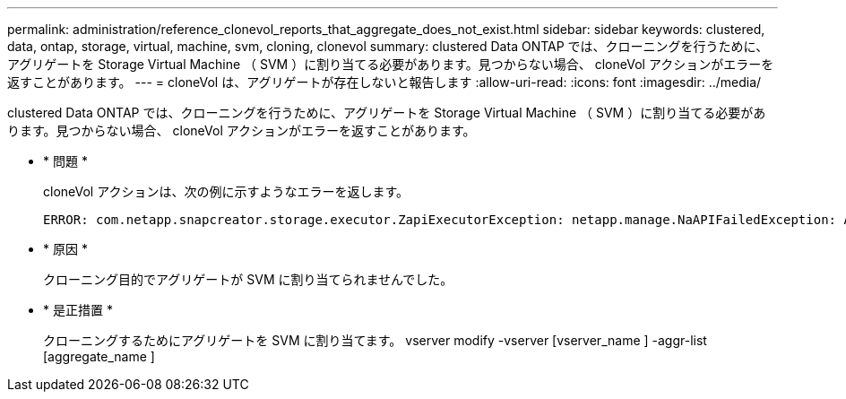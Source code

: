 ---
permalink: administration/reference_clonevol_reports_that_aggregate_does_not_exist.html 
sidebar: sidebar 
keywords: clustered, data, ontap, storage, virtual, machine, svm, cloning, clonevol 
summary: clustered Data ONTAP では、クローニングを行うために、アグリゲートを Storage Virtual Machine （ SVM ）に割り当てる必要があります。見つからない場合、 cloneVol アクションがエラーを返すことがあります。 
---
= cloneVol は、アグリゲートが存在しないと報告します
:allow-uri-read: 
:icons: font
:imagesdir: ../media/


[role="lead"]
clustered Data ONTAP では、クローニングを行うために、アグリゲートを Storage Virtual Machine （ SVM ）に割り当てる必要があります。見つからない場合、 cloneVol アクションがエラーを返すことがあります。

* * 問題 *
+
cloneVol アクションは、次の例に示すようなエラーを返します。

+
[listing]
----
ERROR: com.netapp.snapcreator.storage.executor.ZapiExecutorException: netapp.manage.NaAPIFailedException: Aggregate [aggregate name] does not exist (errno=14420)
----
* * 原因 *
+
クローニング目的でアグリゲートが SVM に割り当てられませんでした。

* * 是正措置 *
+
クローニングするためにアグリゲートを SVM に割り当てます。 vserver modify -vserver [vserver_name ] -aggr-list [aggregate_name ]


